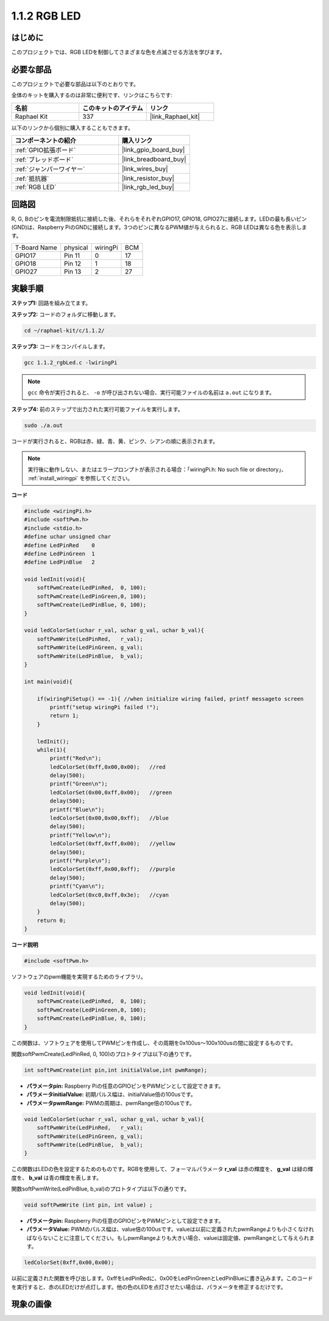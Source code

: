 .. _1.1.2_c:

1.1.2 RGB LED
====================

はじめに
--------------

このプロジェクトでは、RGB LEDを制御してさまざまな色を点滅させる方法を学びます。

必要な部品
------------------------------

このプロジェクトで必要な部品は以下のとおりです。

.. image:: ../img/list_rgb_led.png
    :align: center

全体のキットを購入するのは非常に便利です、リンクはこちらです:

.. list-table::
    :widths: 20 20 20
    :header-rows: 1

    *   - 名前	
        - このキットのアイテム
        - リンク
    *   - Raphael Kit
        - 337
        - |link_Raphael_kit|

以下のリンクから個別に購入することもできます。

.. list-table::
    :widths: 30 20
    :header-rows: 1

    *   - コンポーネントの紹介
        - 購入リンク

    *   - :ref:`GPIO拡張ボード`
        - |link_gpio_board_buy|
    *   - :ref:`ブレッドボード`
        - |link_breadboard_buy|
    *   - :ref:`ジャンパーワイヤー`
        - |link_wires_buy|
    *   - :ref:`抵抗器`
        - |link_resistor_buy|
    *   - :ref:`RGB LED`
        - |link_rgb_led_buy|

回路図
-----------------------

R, G, Bのピンを電流制限抵抗に接続した後、それらをそれぞれGPIO17, GPIO18, GPIO27に接続します。LEDの最も長いピン(GND)は、Raspberry PiのGNDに接続します。3つのピンに異なるPWM値が与えられると、RGB LEDは異なる色を表示します。

============ ======== ======== ===
T-Board Name physical wiringPi BCM
GPIO17       Pin 11   0        17
GPIO18       Pin 12   1        18
GPIO27       Pin 13   2        27
============ ======== ======== ===

.. image:: ../img/rgb_led_schematic.png

実験手順
----------------------------

**ステップ1:** 回路を組み立てます。

.. image:: ../img/image61.png

**ステップ2:** コードのフォルダに移動します。

.. raw:: html

   <run></run>

.. code-block::

    cd ~/raphael-kit/c/1.1.2/

**ステップ3:** コードをコンパイルします。

.. raw:: html

   <run></run>

.. code-block::

    gcc 1.1.2_rgbLed.c -lwiringPi

.. note::

    ``gcc`` 命令が実行されると、 ``-o`` が呼び出されない場合、実行可能ファイルの名前は ``a.out`` になります。

**ステップ4:** 前のステップで出力された実行可能ファイルを実行します。

.. raw:: html

   <run></run>

.. code-block::

    sudo ./a.out

コードが実行されると、RGBは赤、緑、青、黄、ピンク、シアンの順に表示されます。

.. note::

   実行後に動作しない、またはエラープロンプトが表示される場合：「wiringPi.h: No such file or directory」、 :ref:`install_wiringpi` を参照してください。

**コード**

.. code-block:: c

    #include <wiringPi.h>
    #include <softPwm.h>
    #include <stdio.h>
    #define uchar unsigned char
    #define LedPinRed    0
    #define LedPinGreen  1
    #define LedPinBlue   2

    void ledInit(void){
        softPwmCreate(LedPinRed,  0, 100);
        softPwmCreate(LedPinGreen,0, 100);
        softPwmCreate(LedPinBlue, 0, 100);
    }

    void ledColorSet(uchar r_val, uchar g_val, uchar b_val){
        softPwmWrite(LedPinRed,   r_val);
        softPwmWrite(LedPinGreen, g_val);
        softPwmWrite(LedPinBlue,  b_val);
    }

    int main(void){

        if(wiringPiSetup() == -1){ //when initialize wiring failed, printf messageto screen
            printf("setup wiringPi failed !");
            return 1;
        }

        ledInit();
        while(1){
            printf("Red\n");
            ledColorSet(0xff,0x00,0x00);   //red     
            delay(500);
            printf("Green\n");
            ledColorSet(0x00,0xff,0x00);   //green
            delay(500);
            printf("Blue\n");
            ledColorSet(0x00,0x00,0xff);   //blue
            delay(500);
            printf("Yellow\n");
            ledColorSet(0xff,0xff,0x00);   //yellow
            delay(500);
            printf("Purple\n");
            ledColorSet(0xff,0x00,0xff);   //purple
            delay(500);
            printf("Cyan\n");
            ledColorSet(0xc0,0xff,0x3e);   //cyan
            delay(500);
        }
        return 0;
    }

**コード説明**

.. code-block:: c

    #include <softPwm.h>

ソフトウェアのpwm機能を実現するためのライブラリ。

.. code-block:: c

    void ledInit(void){
        softPwmCreate(LedPinRed,  0, 100);
        softPwmCreate(LedPinGreen,0, 100);
        softPwmCreate(LedPinBlue, 0, 100);
    }

この関数は、ソフトウェアを使用してPWMピンを作成し、その周期を0x100us〜100x100usの間に設定するものです。

関数softPwmCreate(LedPinRed, 0, 100)のプロトタイプは以下の通りです。

.. code-block:: c

    int softPwmCreate(int pin,int initialValue,int pwmRange);

* **パラメータpin:** Raspberry Piの任意のGPIOピンをPWMピンとして設定できます。
* **パラメータinitialValue:** 初期パルス幅は、initialValue倍の100usです。
* **パラメータpwmRange:** PWMの周期は、pwmRange倍の100usです。

.. code-block:: c

    void ledColorSet(uchar r_val, uchar g_val, uchar b_val){
        softPwmWrite(LedPinRed,   r_val);
        softPwmWrite(LedPinGreen, g_val);
        softPwmWrite(LedPinBlue,  b_val);
    }

この関数はLEDの色を設定するためのものです。RGBを使用して、フォーマルパラメータ **r_val** は赤の輝度を、 **g_val** は緑の輝度を、 **b_val** は青の輝度を表します。

関数softPwmWrite(LedPinBlue, b_val)のプロトタイプは以下の通りです。

.. code-block:: c

    void softPwmWrite (int pin, int value) ;

* **パラメータpin:** Raspberry Piの任意のGPIOピンをPWMピンとして設定できます。
* **パラメータValue:** PWMのパルス幅は、value倍の100usです。valueは以前に定義されたpwmRangeよりも小さくなければならないことに注意してください。もしpwmRangeよりも大きい場合、valueは固定値、pwmRangeとして与えられます。

.. code-block:: c

    ledColorSet(0xff,0x00,0x00);

以前に定義された関数を呼び出します。0xffをLedPinRedに、0x00をLedPinGreenとLedPinBlueに書き込みます。このコードを実行すると、赤のLEDだけが点灯します。他の色のLEDを点灯させたい場合は、パラメータを修正するだけです。

現象の画像
------------------------


.. image:: ../img/image62.jpeg
